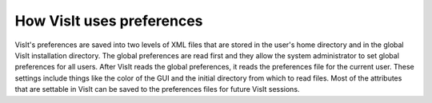 How VisIt uses preferences
--------------------------

VisIt's preferences are saved into two levels of
XML files that are stored in the user's home directory and in the global VisIt installation directory. The global preferences are read first and they allow the system administrator to set global preferences for all users. After VisIt reads the global preferences, it reads the preferences file for the current user. These settings include things like the color of the GUI and the initial directory from which to read files. Most of the attributes that are settable in VisIt can be saved to the preferences files for future VisIt sessions.
